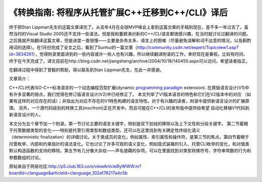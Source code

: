 .. meta::
   :description: 终于把Stan Lippman先生的这篇文章译完了。从去年4月在全球MVP峰会上拿到这篇文章的手稿到现在，差不多一年过去了。虽然当时的Visual Studio 2005还不支持一些语法，但是我和董颖涛对新的C++/CLI语言都很感兴趣，在当时就讨论过翻译的问题。之后我就开始翻译这篇文章，但是进度一直很慢——主要是杂务

《转换指南: 将程序从托管扩展C++迁移到C++/CLI》译后
==============================================================
.. post:: 17, Mar, 2005
   :tags: C++/CLI,Managed C++,Visual C++
   :category: Microsoft,Visual Studio
   :author: me
   :nocomments:

终于把Stan Lippman先生的这篇文章译完了。从去年4月在全球MVP峰会上拿到这篇文章的手稿到现在，差不多一年过去了。虽然当时的Visual Studio 2005还不支持一些语法，但是我和董颖涛对新的C++/CLI语言都很感兴趣，在当时就讨论过翻译的问题。之后我就开始翻译这篇文章，但是进度一直很慢——主要是杂务太多、语言上的困难（尽量避免误解和词不达意的情况，以及斟酌用词的选择）。在1月份完成了全文之后，看到了Sunhui的一篇文章（http://community.csdn.net/expert/Topicview1.asp?id=3834281），觉得附录里面讲到的一些内容或许一些人也有兴趣，所以继续翻译附录的工作，幸好现在是春假，比较有时间，终于在今天完成了。译文目前在http://blog.csdn.net/jiangsheng/archive/2004/10/18/140450.aspx可以访问，希望读者指正。

在翻译过程中得到了曾毅的帮助，得以联系到Stan Lippman先生，在此一并感谢。

文章简介：

C++/CLI代表ISO-C++标准语言的一个动态编程范型扩展(dynamic `programming paradigm <http://en.wikipedia.org/wiki/Programming_paradigm>`__ extension). 在原版语言设计(V1)中有许多显著的弱点，我们觉得在修订版语言设计(V2)中已经修正了。 本文列举了V1版本语言的特色和它们在V2版本中的对应 （如果有这样的对应存在的话）；并指出为对应不存在的V1特色构建的语言特性。对于有兴趣的读者，附录中提供新语言设计的扩展原理。 另外，一个源代码级别的转换工具(mscfront)正在开发中，而且可能在C++/CLI的发布版中提供给希望 自动化移植V1代码到新语言设计的人。

本文分为五个章节加一个附录。第一节讨论主要的语言关键字，特别是双下划线的移除以及上下文性和分段关键字。 第二节着眼于托管数据类型的变化——特别是托管引用类型和数组类型。还可以在这里找到有关确定性终结化语义（deterministic finalization）的详细讨论。关于类成员的变化，例如属性、索引属性和操作符，是第三节的焦点。第四节着眼于托管枚举、内部和约束指针的语法变化。它也讨论了许多可观的语义变化，例如隐式装箱的引入、托管CLI枚举的变化，和对值类默认构造函数的支持的移除。第五节有几分像大杂烩——声名狼藉的杂项。可以在里面找到对类型转换符号、字符串常数的行为和参数数组的讨论。

原帖来自于网易社区:http://p5.club.163.com/viewArticleByWWW.m?boardId=clanguage&articleId=clanguage_102af78217a4c5b

